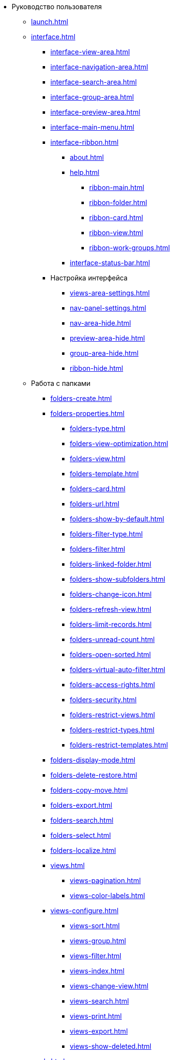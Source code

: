 * Руководство пользователя
** xref:launch.adoc[]
** xref:interface.adoc[]
*** xref:interface-view-area.adoc[]
*** xref:interface-navigation-area.adoc[]
*** xref:interface-search-area.adoc[]
*** xref:interface-group-area.adoc[]
*** xref:interface-preview-area.adoc[]
*** xref:interface-main-menu.adoc[]
*** xref:interface-ribbon.adoc[]
**** xref:about.adoc[]
**** xref:help.adoc[]
***** xref:ribbon-main.adoc[]
***** xref:ribbon-folder.adoc[]
***** xref:ribbon-card.adoc[]
***** xref:ribbon-view.adoc[]
***** xref:ribbon-work-groups.adoc[]
**** xref:interface-status-bar.adoc[]
*** Настройка интерфейса
**** xref:views-area-settings.adoc[]
**** xref:nav-panel-settings.adoc[]
**** xref:nav-area-hide.adoc[]
**** xref:preview-area-hide.adoc[]
**** xref:group-area-hide.adoc[]
**** xref:ribbon-hide.adoc[]
** Работа с папками
*** xref:folders-create.adoc[]
*** xref:folders-properties.adoc[]
**** xref:folders-type.adoc[]
**** xref:folders-view-optimization.adoc[]
**** xref:folders-view.adoc[]
**** xref:folders-template.adoc[]
**** xref:folders-card.adoc[]
**** xref:folders-url.adoc[]
**** xref:folders-show-by-default.adoc[]
**** xref:folders-filter-type.adoc[]
**** xref:folders-filter.adoc[]
**** xref:folders-linked-folder.adoc[]
**** xref:folders-show-subfolders.adoc[]
**** xref:folders-change-icon.adoc[]
**** xref:folders-refresh-view.adoc[]
**** xref:folders-limit-records.adoc[]
**** xref:folders-unread-count.adoc[]
**** xref:folders-open-sorted.adoc[]
**** xref:folders-virtual-auto-filter.adoc[]
**** xref:folders-access-rights.adoc[]
**** xref:folders-security.adoc[]
**** xref:folders-restrict-views.adoc[]
**** xref:folders-restrict-types.adoc[]
**** xref:folders-restrict-templates.adoc[]
*** xref:folders-display-mode.adoc[]
*** xref:folders-delete-restore.adoc[]
*** xref:folders-copy-move.adoc[]
*** xref:folders-export.adoc[]
*** xref:folders-search.adoc[]
*** xref:folders-select.adoc[]
*** xref:folders-localize.adoc[]
*** xref:views.adoc[]
**** xref:views-pagination.adoc[]
**** xref:views-color-labels.adoc[]
*** xref:views-configure.adoc[]
**** xref:views-sort.adoc[]
**** xref:views-group.adoc[]
**** xref:views-filter.adoc[]
**** xref:views-index.adoc[]
**** xref:views-change-view.adoc[]
**** xref:views-search.adoc[]
**** xref:views-print.adoc[]
**** xref:views-export.adoc[]
**** xref:views-show-deleted.adoc[]
** xref:cards.adoc[]
*** xref:cards-fields.adoc[]
*** xref:card-create.adoc[]
*** xref:cards-properties.adoc[]
*** xref:cards-preview.adoc[]
*** xref:cards-open.adoc[]
*** xref:cards-shortcuts.adoc[]
*** xref:card-copy-move.adoc[]
*** xref:cards-url.adoc[]
*** xref:cards-favorites.adoc[]
*** xref:cards-mark.adoc[]
*** xref:cards-template.adoc[]
*** xref:card-export-print.adoc[]
*** xref:cards-delete.adoc[]
*** xref:cards-search.adoc[]
** xref:work-groups.adoc[]
** xref:employee-status.adoc[]
** xref:search.adoc[]
*** xref:search-fulltext.adoc[]
*** xref:search-attributive.adoc[]
*** xref:search-substring.adoc[]
*** xref:search-virtual-folder.adoc[]
** xref:settings.adoc[]
*** xref:settings-general.adoc[]
*** xref:settings-ribbon.adoc[]
*** xref:settings-hotkeys.adoc[]
*** xref:settings-color-labels.adoc[]
*** xref:settings-barcodes.adoc[]
** Описание операций в РМА
*** xref:rma/interface.adoc[]
*** xref:rma/folders.adoc[]
**** xref:rma/folders-system.adoc[]
**** Пользовательские папки
***** xref:rma/folders-personal.adoc[]
***** xref:rma/folders-standard.adoc[]
***** xref:rma/folders-virtual.adoc[]
***** xref:rma/folders-delegate.adoc[]
**** Действия с папками
***** xref:rma/folders-contents.adoc[]
***** xref:rma/folders-search.adoc[]
***** xref:rma/folders-unread-cards.adoc[]
***** xref:rma/folders-clean.adoc[]
***** xref:rma/folders-copy-move.adoc[]
***** xref:rma/folders-copy-tree-branch.adoc[]
***** xref:rma/folders-rename.adoc[]
***** xref:folders-print-view.adoc[]
***** xref:rma/folders-url.adoc[]
***** xref:rma/folders-export.adoc[]
***** xref:rma/folders-delete-restore.adoc[]
*** xref:rma/cards.adoc[]
**** xref:rma/cards-create.adoc[]
**** xref:rma/cards-fields.adoc[]
**** xref:rma/cards-attached-files.adoc[]
**** xref:rma/cards-shortcuts.adoc[]
**** xref:rma/cards-properties.adoc[]
**** xref:rma/cards-template.adoc[]
**** xref:rma/cards-view-edit.adoc[]
**** xref:rma/cards-delete.adoc[]
**** xref:rma/cards-search.adoc[]
**** xref:rma/cards-copy-move.adoc[]
**** xref:rma/cards-export.adoc[]
**** xref:rma/cards-get-url.adoc[]
*** xref:rma/card-type-properties.adoc[]
*** xref:rma/views.adoc[]
**** xref:rma/views-sort.adoc[]
**** xref:rma/views-group.adoc[]
**** xref:rma/views-filter.adoc[]
**** xref:rma/views-resize.adoc[]
**** xref:rma/views-reorder-columns.adoc[]
**** xref:rma/views-highlight.adoc[]
**** xref:rma/views-search-rma.adoc[]
**** xref:rma/views-print.adoc[]
*** xref:rma/search.adoc[]
**** xref:rma/search-folder.adoc[]
**** xref:rma/search-view.adoc[]
**** xref:rma/search-advanced.adoc[]
***** xref:rma/search-fulltext.adoc[]
***** xref:rma/search-attributive.adoc[]
***** xref:rma/search-regen-disable.adoc[]
** xref:security.adoc[]
** xref:security-permissions.adoc[]
** xref:card-lock.adoc[]
** xref:archive.adoc[]
*** xref:archive-actions.adoc[]
** xref:logs.adoc[]
*** xref:logs-window.adoc[]
*** xref:logs-view.adoc[]
*** xref:logs-filter.adoc[]
*** xref:logs-export-import.adoc[]
*** xref:logs-clear-delete.adoc[]
** xref:sessions.adoc[]
*** xref:sessions-view-open.adoc[]
*** xref:sessions-close.adoc[]
*** xref:sessions-refresh.adoc[]
** xref:browser-launch-parameters.adoc[]
** xref:cmd-launch-parameters.adoc[]
